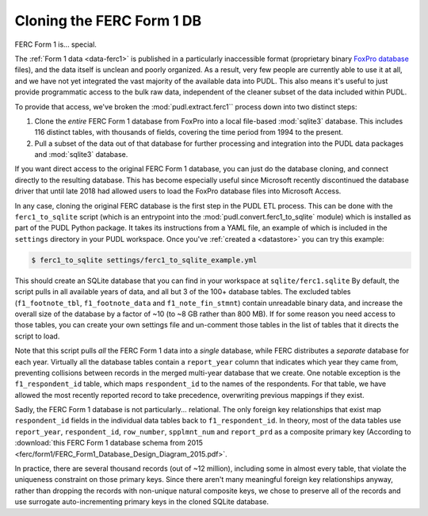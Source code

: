 ===============================================================================
Cloning the FERC Form 1 DB
===============================================================================

FERC Form 1 is... special.

The :ref:`Form 1 data <data-ferc1>` is published in a particularly inaccessible
format (proprietary binary `FoxPro database <https://en.wikipedia.org/wiki/FoxPro>`__ files),
and the data itself is unclean and poorly organized. As a result, very few
people are currently able to use it at all, and we have not yet integrated the
vast majority of the available data into PUDL. This also means it's useful to
just provide programmatic access to the bulk raw data, independent of the
cleaner subset of the data included within PUDL.

To provide that access, we've broken the :mod:`pudl.extract.ferc1`` process
down into two distinct steps:

#. Clone the *entire* FERC Form 1 database from FoxPro into a local
   file-based :mod:`sqlite3` database. This includes 116 distinct tables,
   with thousands of fields, covering the time period from 1994 to the
   present.
#. Pull a subset of the data out of that database for further processing and
   integration into the PUDL data packages and :mod:`sqlite3` database.

If you want direct access to the original FERC Form 1 database, you can just do
the database cloning, and connect directly to the resulting database. This has
become especially useful since Microsoft recently discontinued the database
driver that until late 2018 had allowed users to load the FoxPro database files
into Microsoft Access.

In any case, cloning the original FERC database is the first step in the PUDL
ETL process. This can be done with the ``ferc1_to_sqlite`` script (which is an
entrypoint into the :mod:`pudl.convert.ferc1_to_sqlite` module) which is
installed as part of the PUDL Python package. It takes its instructions from a
YAML file, an example of which is included in the ``settings`` directory in
your PUDL workspace. Once you've :ref:`created a <datastore>` you can try this
example:

.. code-block:: console

   $ ferc1_to_sqlite settings/ferc1_to_sqlite_example.yml

This should create an SQLite database that you can find in your workspace at
``sqlite/ferc1.sqlite`` By default, the script pulls in all available years of
data, and all but 3 of the 100+ database tables. The excluded tables
(``f1_footnote_tbl``, ``f1_footnote_data`` and ``f1_note_fin_stmnt``) contain
unreadable binary data, and increase the overall size of the database by a
factor of ~10 (to ~8 GB rather than 800 MB). If for some reason you need access
to those tables, you can create your own settings file and un-comment those
tables in the list of tables that it directs the script to load.

Note that this script pulls *all* the FERC Form 1 data into a *single*
database, while FERC distributes a *separate* database for each year. Virtually
all the database tables contain a ``report_year`` column that indicates which
year they came from, preventing collisions between records in the merged
multi-year database that we create. One notable exception is the
``f1_respondent_id`` table, which maps ``respondent_id`` to the names of the
respondents. For that table, we have allowed the most recently reported record
to take precedence, overwriting previous mappings if they exist.

Sadly, the FERC Form 1 database is not particularly... relational. The only
foreign key relationships that exist map ``respondent_id`` fields in the
individual data tables back to ``f1_respondent_id``. In theory, most of the
data tables use ``report_year``, ``respondent_id``, ``row_number``,
``spplmnt_num`` and ``report_prd`` as a composite primary key (According to
:download:`this FERC Form 1 database schema from 2015
<ferc/form1/FERC_Form1_Database_Design_Diagram_2015.pdf>`.

In practice, there are several thousand records (out of ~12 million), including
some in almost every table, that violate the uniqueness constraint on those
primary keys. Since there aren't many meaningful foreign key relationships
anyway, rather than dropping the records with non-unique natural composite
keys, we chose to preserve all of the records and use surrogate
auto-incrementing primary keys in the cloned SQLite database.
